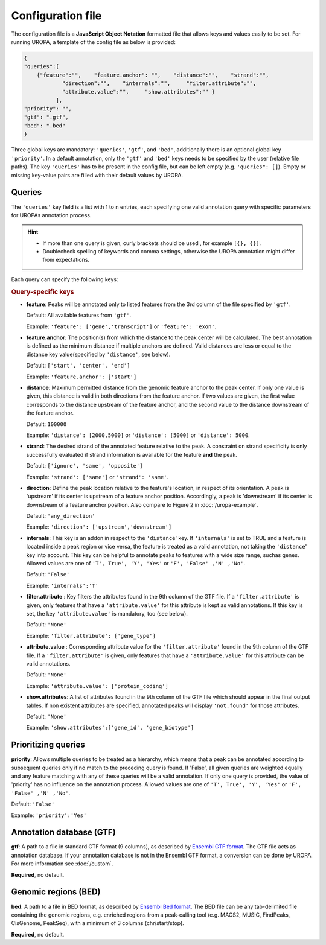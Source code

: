 Configuration file
==================
The configuration file is a **JavaScript Object Notation** formatted file that allows keys and
values easily to be set. For running UROPA, a template of
the config file as below is provided:

.. code:: json

    {
    "queries":[ 
        {"feature":"",    "feature.anchor": "",    "distance":"",    "strand":"",
		"direction":"",    "internals":"",     "filter.attribute":"",    
		"attribute.value":"",     "show.attributes":"" }
              ],
    "priority": "",
    "gtf": ".gtf",
    "bed": ".bed"
    }

Three global keys are mandatory: ``'queries'``, ``'gtf'``, and ``'bed'``, additionally
there is an optional global key ``'priority'``.                
In a default annotation, only the ``'gtf'`` and ``'bed'`` keys needs to be specified by the user (relative file paths). The key ``'queries'`` has to be present in the config file, but can be left empty
(e.g. ``'queries": []``). Empty or missing key-value pairs are filled with their default values by UROPA.

Queries
-------

The ``'queries'`` key field is a list with 1 to n entries, each specifying  one valid annotation query with specific parameters
for UROPAs annotation process.

.. hint:: 

	-  	If more than one query is given, curly brackets should be used
		, for example ``[{}, {}]``.
	-  	Doublecheck spelling of keywords and comma settings, otherwise the
		UROPA annotation might differ from expectations.

Each query can specify the following keys:

.. rubric:: Query-specific keys

-  **feature**: Peaks will be annotated only to listed features from the 3rd column of the file specified by ``'gtf'``.
   
   Default: All available features from ``'gtf'``.
   
   Example: ``'feature': ['gene','transcript']`` or ``'feature': 'exon'``.

   
-  **feature.anchor**: The position(s) from which the distance
   to the peak center will be calculated. The best annotation is defined as the minimum distance if multiple anchors are defined. Valid distances are less or equal to the distance key value(specified by ``'distance'``, see below).            
   
   Default: ``['start', 'center', 'end']``
   
   Example: ``'feature.anchor': ['start']``

   
-  **distance**: Maximum permitted distance from the genomic feature anchor to the peak
   center. If only one value is given, this distance is valid in both directions from the
   feature anchor. If two values are given, the first value corresponds to the distance upstream of the feature
   anchor, and the second value to the distance downstream of the feature anchor.        
   
   Default: ``100000``
   
   Example: ``'distance': [2000,5000]`` or ``'distance': [5000]`` or ``'distance': 5000``.

   
-  **strand**: The desired strand of the annotated feature relative to the peak. 
   A constraint on strand specificity is only successfully evaluated if strand information is available for the feature **and** the peak.
   
   Default: ``['ignore', 'same', 'opposite']``
   
   Example: ``'strand': ['same']`` or ``'strand': 'same'``.

-  **direction**: Define the peak location relative to the feature's location, in respect of its orientation.
   A peak is 'upstream' if its center is upstream of a feature anchor position. Accordingly, a peak is 'downstream' if its center is downstream of a feature anchor position.
   Also compare to Figure 2 in :doc:`/uropa-example`.
   
   Default: ``'any_direction'``
   
   Example: ``'direction': ['upstream','downstream']``

   
-  **internals**: This key is an addon in respect to the ``'distance``' key. If ``'internals'`` is set to TRUE and a feature is located inside a peak region or vice versa,
   the feature is treated as a valid annotation, not taking the ``'distance``' key into account.
   This key can be helpful to annotate peaks to features with a wide size range, suchas genes.
   Allowed values are one of ``'T', True', 'Y', 'Yes'`` or ``'F', 'False' ,'N' ,'No'``.
   
   Default: ``'False'``
   
   Example: ``'internals':'T'``
   

-  **filter.attribute** : Key filters the attributes found in the 9th column of the GTF file.
   If a ``'filter.attribute'`` is given, only features that have a ``'attribute.value'`` for this attribute is kept as valid annotations. If this key is set, the key ``'attribute.value'`` is mandatory, too (see below).          
   
   Default: ``'None'``
   
   Example: ``'filter.attribute': ['gene_type']``

   
-  **attribute.value** : Corresponding attribute value for the ``'filter.attribute'`` found in the 9th column of the GTF file.
   If a ``'filter.attribute'`` is given, only features that have a ``'attribute.value'`` for this attribute can be valid annotations.
   
   Default: ``'None'``
   
   Example: ``'attribute.value': ['protein_coding']``

   
-  **show.attributes**: A list of attributes found in the 9th column of the GTF file which should appear in the final output tables. 
   If non existent attributes are specified, annotated peaks will display ``'not.found'`` for those attributes.                  
   
   Default: ``'None'``
   
   Example: ``'show.attributes':['gene_id', 'gene_biotype']``

Prioritizing queries
--------------------

**priority**: Allows multiple queries to be treated as a hierarchy, which means that a peak can be annotated according to subsequent queries only if no match to the preceding query is found. 
If 'False', all given queries are weighted equally and any feature matching with any of these queries will be a valid annotation.
If only one query is provided, the value of 'priority' has no influence on the annotation process.
Allowed values are one of ``'T', True', 'Y', 'Yes'`` or ``'F', 'False' ,'N' ,'No'``.

Default: ``'False'``

Example: ``'priority':'Yes'``

Annotation database (GTF)
-------------------------

**gtf**: A path to a file in standard GTF format (9 columns), as described by `Ensembl GTF format`_.
The GTF file acts as annotation database. If your annotation database is not in the Ensembl GTF format, a conversion can be done by
UROPA. For more information see :doc:`/custom`.

**Required**, no default.

Genomic regions (BED)
---------------------

**bed**: A path to a file in BED format, as described by `Ensembl Bed format`_. 
The BED file can be any tab-delimited file containing the genomic regions, e.g. enriched regions from a peak-calling tool (e.g. MACS2, MUSIC, FindPeaks, CisGenome, PeakSeq), with a minimum of 3 columns (chr/start/stop).

**Required**, no default.

.. _Ensembl GTF format: http://www.ensembl.org/info/website/upload/gff.html
.. _Ensembl Bed format: http://www.ensembl.org/info/website/upload/BED.html

.. role:: bash(code)
   :language: bash
